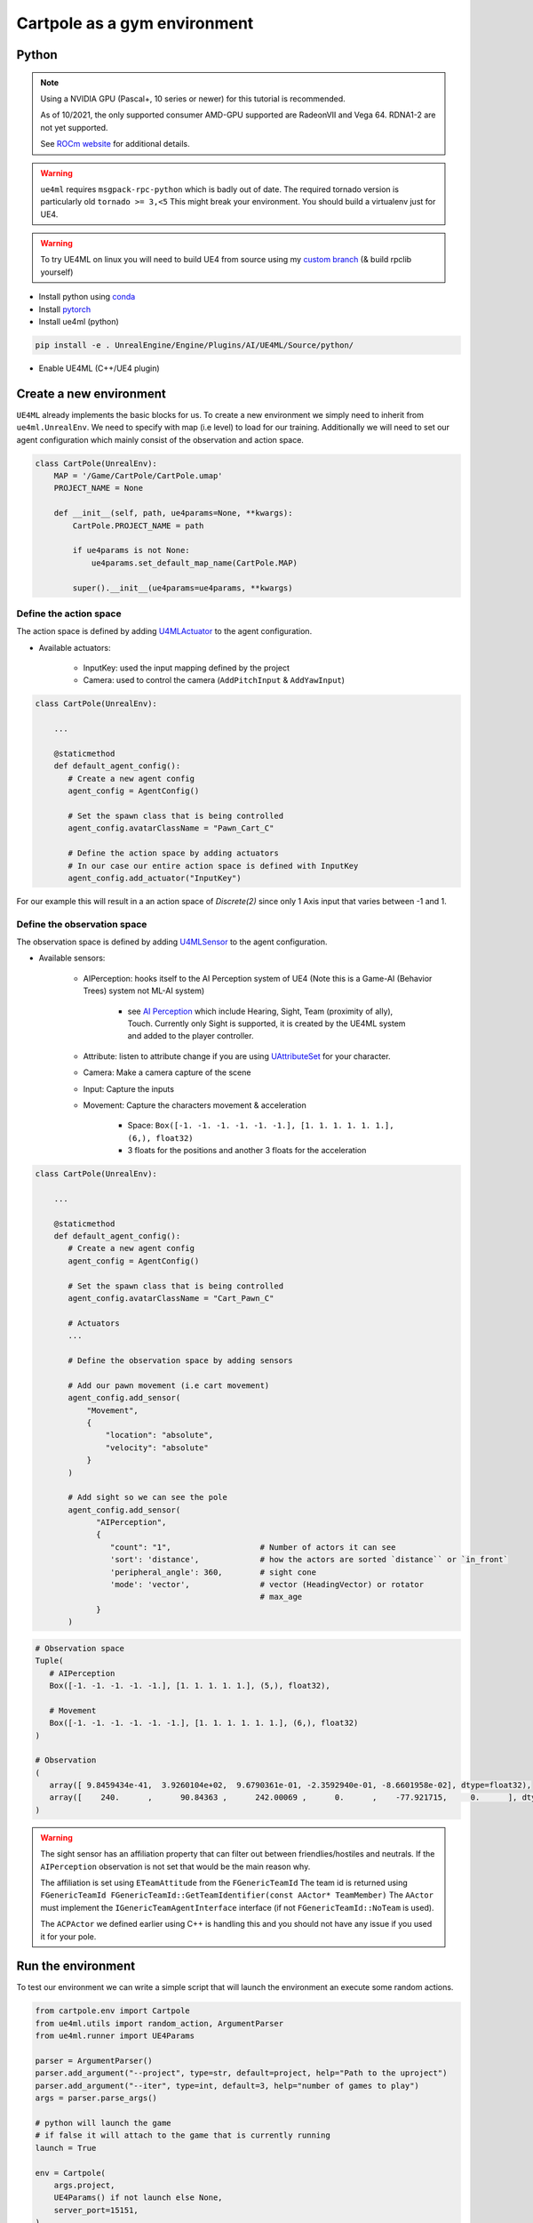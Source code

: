Cartpole as a gym environment
=============================

Python
~~~~~~

.. note::

   Using a NVIDIA GPU (Pascal+, 10 series or newer) for this tutorial is recommended.

   As of 10/2021, the only supported consumer AMD-GPU supported are RadeonVII and Vega 64.
   RDNA1-2 are not yet supported.

   See `ROCm website <https://rocmdocs.amd.com/en/latest/>`_ for additional details.


.. warning::

   ``ue4ml`` requires ``msgpack-rpc-python`` which is badly out of date.
   The required tornado version is particularly old ``tornado >= 3,<5``
   This might break your environment. You should build a virtualenv just for UE4.

.. warning::

   To try UE4ML on linux you will need to build UE4 from source using
   my `custom branch <https://github.com/Delaunay/UnrealEngine/tree/Enable_U4ML_Linux>`_ (& build rpclib yourself)



- Install python using `conda <https://docs.conda.io/en/latest/miniconda.html>`_
- Install `pytorch <https://pytorch.org/get-started/locally/>`_
- Install ue4ml (python)

.. code-block:: bash

   pip install -e . UnrealEngine/Engine/Plugins/AI/UE4ML/Source/python/

- Enable UE4ML (C++/UE4 plugin)


Create a new environment
~~~~~~~~~~~~~~~~~~~~~~~~

``UE4ML`` already implements the basic blocks for us.
To create a new environment we simply need to inherit from ``ue4ml.UnrealEnv``.
We need to specify with map (i.e level) to load for our training.
Additionally we will need to set our agent configuration which mainly consist of the observation and action space.

.. code-block:: python

   class CartPole(UnrealEnv):
       MAP = '/Game/CartPole/CartPole.umap'
       PROJECT_NAME = None

       def __init__(self, path, ue4params=None, **kwargs):
           CartPole.PROJECT_NAME = path

           if ue4params is not None:
               ue4params.set_default_map_name(CartPole.MAP)

           super().__init__(ue4params=ue4params, **kwargs)


Define the action space
^^^^^^^^^^^^^^^^^^^^^^^

The action space is defined by adding `U4MLActuator <https://docs.unrealengine.com/4.27/en-US/API/Plugins/UE4ML/Actuators/>`_
to the agent configuration.

* Available actuators:

   * InputKey: used the input mapping defined by the project
   * Camera: used to control the camera  (``AddPitchInput`` & ``AddYawInput``)


.. code-block:: python

   class CartPole(UnrealEnv):

       ...

       @staticmethod
       def default_agent_config():
          # Create a new agent config
          agent_config = AgentConfig()

          # Set the spawn class that is being controlled
          agent_config.avatarClassName = "Pawn_Cart_C"

          # Define the action space by adding actuators
          # In our case our entire action space is defined with InputKey
          agent_config.add_actuator("InputKey")


For our example this will result in a an action space of `Discrete(2)`
since only 1 Axis input that varies between -1 and 1.


Define the observation space
^^^^^^^^^^^^^^^^^^^^^^^^^^^^

The observation space is defined by adding `U4MLSensor <https://docs.unrealengine.com/4.27/en-US/API/Plugins/UE4ML/Sensors/>`_
to the agent configuration.

* Available sensors:

   * AIPerception: hooks itself to the AI Perception system of UE4 (Note this is a Game-AI (Behavior Trees) system not ML-AI system)

      * see `AI Perception <https://docs.unrealengine.com/4.27/en-US/InteractiveExperiences/ArtificialIntelligence/AIPerception/>`_
        which include Hearing, Sight, Team (proximity of ally), Touch. Currently only Sight is supported, it is created by the
        UE4ML system and added to the player controller.

   * Attribute: listen to attribute change if you are using
     `UAttributeSet <https://docs.unrealengine.com/4.27/en-US/API/Plugins/GameplayAbilities/UAttributeSet/>`_ for your character.
   * Camera: Make a camera capture of the scene
   * Input: Capture the inputs

   * Movement: Capture the characters movement & acceleration

      * Space: ``Box([-1. -1. -1. -1. -1. -1.], [1. 1. 1. 1. 1. 1.], (6,), float32)``
      * 3 floats for the positions and another 3 floats for the acceleration


.. code-block:: python

   class CartPole(UnrealEnv):

       ...

       @staticmethod
       def default_agent_config():
          # Create a new agent config
          agent_config = AgentConfig()

          # Set the spawn class that is being controlled
          agent_config.avatarClassName = "Cart_Pawn_C"

          # Actuators
          ...

          # Define the observation space by adding sensors

          # Add our pawn movement (i.e cart movement)
          agent_config.add_sensor(
              "Movement",
              {
                  "location": "absolute",
                  "velocity": "absolute"
              }
          )

          # Add sight so we can see the pole
          agent_config.add_sensor(
                "AIPerception",
                {
                   "count": "1",                   # Number of actors it can see
                   'sort': 'distance',             # how the actors are sorted `distance`` or `in_front`
                   'peripheral_angle': 360,        # sight cone
                   'mode': 'vector',               # vector (HeadingVector) or rotator
                                                   # max_age
                }
          )

.. code-block:: python

   # Observation space
   Tuple(
      # AIPerception
      Box([-1. -1. -1. -1. -1.], [1. 1. 1. 1. 1.], (5,), float32),

      # Movement
      Box([-1. -1. -1. -1. -1. -1.], [1. 1. 1. 1. 1. 1.], (6,), float32)
   )

   # Observation
   (
      array([ 9.8459434e-41,  3.9260104e+02,  9.6790361e-01, -2.3592940e-01, -8.6601958e-02], dtype=float32),
      array([    240.      ,      90.84363 ,      242.00069 ,      0.      ,    -77.921715,     0.      ], dtype=float32)
   )

.. warning::

   The sight sensor has an affiliation property that can filter out between friendlies/hostiles and neutrals.
   If the ``AIPerception`` observation is not set that would be the main reason why.

   The affiliation is set using ``ETeamAttitude`` from the ``FGenericTeamId``
   The team id is returned using ``FGenericTeamId FGenericTeamId::GetTeamIdentifier(const AActor* TeamMember)``
   The ``AActor`` must implement the ``IGenericTeamAgentInterface`` interface (if not ``FGenericTeamId::NoTeam`` is used).

   The ``ACPActor`` we defined earlier using C++ is handling this and you should not have any issue if you used it for your pole.


Run the environment
~~~~~~~~~~~~~~~~~~~

To test our environment we can write a simple script that will
launch the environment an execute some random actions.

.. code-block:: python

   from cartpole.env import Cartpole
   from ue4ml.utils import random_action, ArgumentParser
   from ue4ml.runner import UE4Params

   parser = ArgumentParser()
   parser.add_argument("--project", type=str, default=project, help="Path to the uproject")
   parser.add_argument("--iter", type=int, default=3, help="number of games to play")
   args = parser.parse_args()

   # python will launch the game
   # if false it will attach to the game that is currently running
   launch = True

   env = Cartpole(
       args.project,
       UE4Params() if not launch else None,
       server_port=15151,
   )

   print('Starting Environment')

   for i in range(args.iter):
       obs = env.reset()

       reward = 0
       done = False
       print('Environment initialized')

       while not env.game_over:
           a = random_action(env)
           # print(obs, a, reward, done)
           print(reward)
           obs, reward, done, _ = env.step(a)

       print("{}: Score: {}".format(i, reward))

   env.close()

You can now run the environment from python.
You need to specify where the UnrealEngine editor is located and the path
to your cartpole uproject.

.. code-block:: bash

   # Add UE-DevBinaries=E:/Engine/Binaries/Win64 to the path
   python Source/python/cartpole/run.py --project E:/cartpole/Cartpole.uproject

   # if UE-DevBinaries is not in the path you can set it manually like bellow
   python Source/python/cartpole/run.py --project E:/cartpole/Cartpole.uproject --exec E:/UnrealEngine/Engine/Binaries/Win64/UE4Editor.exe


.. raw:: html

   <iframe width="100%" height="315" src="https://www.youtube-nocookie.com/embed/dV_mkHu1wQ4" title="YouTube video player" frameborder="0" allow="accelerometer; autoplay; clipboard-write; encrypted-media; gyroscope; picture-in-picture" allowfullscreen></iframe>


.. note::

   To test the code above simply install cartpole python environment using ``pip install -e .``
   at the root of the cartpole repository.


.. note::

   When running a python script from the commandline do not forget to use the annaconda
   commandline shortcut that was added when you installed annaconda.


.. note::

   If the python script launch the game but actions are not executed, try executing the environment
   from the editor first.
   UE4ML has a known issue where it can fail to connect to the RPC server when launching UE4.


.. note::

   Only Windows was tested


References
~~~~~~~~~~

.. [#] `ROCm website <https://rocmdocs.amd.com/en/latest/>`_
.. [#] `Enable_U4ML_Linux branch <https://github.com/Delaunay/UnrealEngine/tree/Enable_U4ML_Linux>`_
.. [#] `conda <https://docs.conda.io/en/latest/miniconda.html>`_
.. [#] `pytorch <https://pytorch.org/get-started/locally/>`_
.. [#] `AI Perception <https://docs.unrealengine.com/4.27/en-US/InteractiveExperiences/ArtificialIntelligence/AIPerception/>`_
.. [#] `U4MLSensor <https://docs.unrealengine.com/4.27/en-US/API/Plugins/UE4ML/Sensors/>`_
.. [#] `UAttributeSet <https://docs.unrealengine.com/4.27/en-US/API/Plugins/GameplayAbilities/UAttributeSet/>`_

